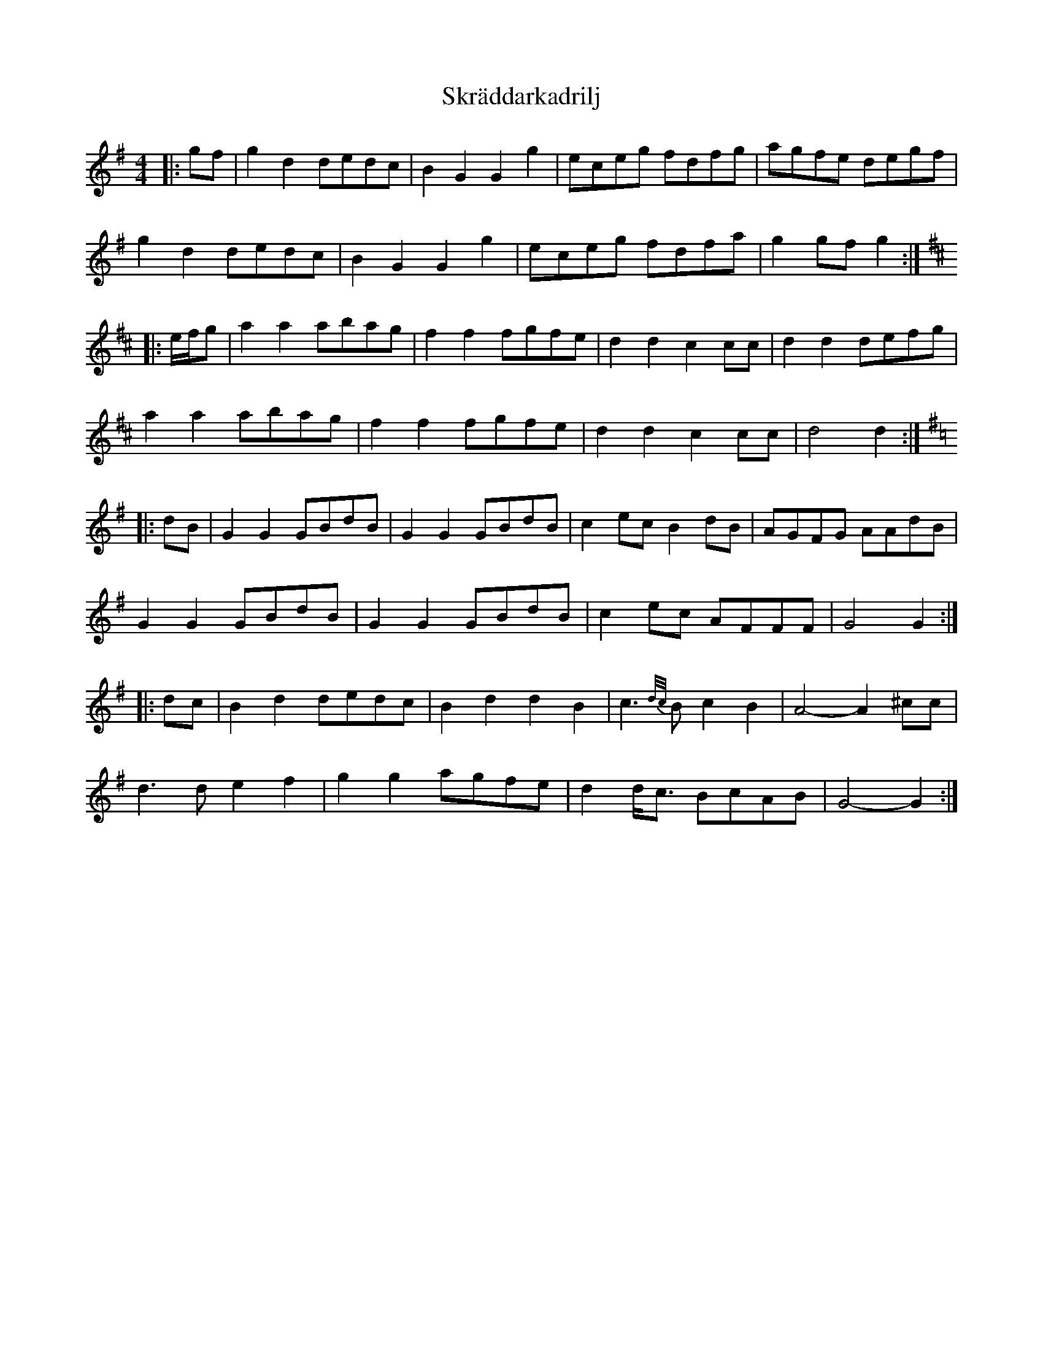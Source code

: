 X: 37299
T: Skräddarkadrilj
R: barndance
M: 4/4
K: Gmajor
|:gf|g2 d2 dedc|B2 G2 G2 g2|eceg fdfg|agfe degf|
g2 d2 dedc|B2 G2 G2 g2|eceg fdfa|g2 gf g2:|
K: DMaj
|:e/f/g|a2 a2 abag|f2 f2 fgfe|d2 d2 c2 cc|d2 d2 defg|
a2 a2 abag|f2 f2 fgfe|d2 d2 c2 cc|d4 d2:|
K: GMaj
|:dB|G2 G2 GBdB|G2 G2 GBdB|c2 ec B2 dB|AGFG AAdB|
G2 G2 GBdB|G2 G2 GBdB|c2 ec AFFF|G4 G2:|
|:dc|B2 d2 dedc|B2 d2 d2 B2|c3 {d/c/}B c2 B2|A4- A2 ^cc|
d3 d e2 f2|g2 g2 agfe|d2 d<c BcAB|G4- G2:|

